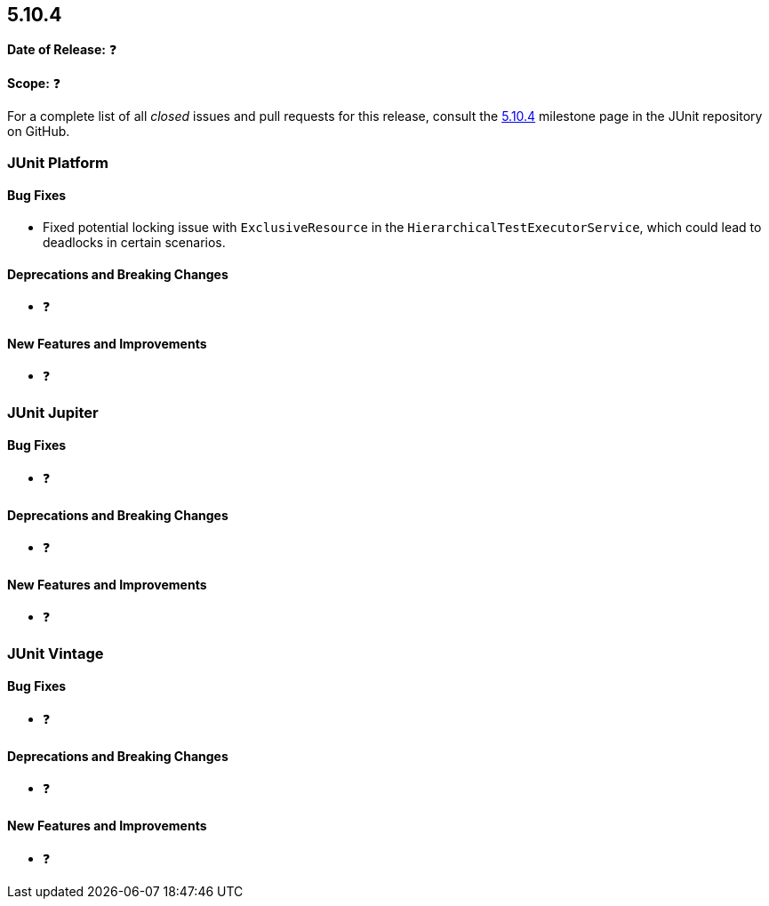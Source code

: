 [[release-notes-5.10.4]]
== 5.10.4

*Date of Release:* ❓

*Scope:* ❓

For a complete list of all _closed_ issues and pull requests for this release, consult the
link:{junit5-repo}+/milestone/79?closed=1+[5.10.4] milestone page in the JUnit repository
on GitHub.


[[release-notes-5.10.4-junit-platform]]
=== JUnit Platform

==== Bug Fixes

* Fixed potential locking issue with `ExclusiveResource` in the
  `HierarchicalTestExecutorService`, which could lead to deadlocks in certain scenarios.

==== Deprecations and Breaking Changes

* ❓

==== New Features and Improvements

* ❓


[[release-notes-5.10.4-junit-jupiter]]
=== JUnit Jupiter

==== Bug Fixes

* ❓

==== Deprecations and Breaking Changes

* ❓

==== New Features and Improvements

* ❓


[[release-notes-5.10.4-junit-vintage]]
=== JUnit Vintage

==== Bug Fixes

* ❓

==== Deprecations and Breaking Changes

* ❓

==== New Features and Improvements

* ❓
